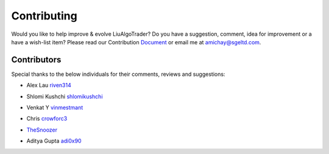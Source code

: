 Contributing
============
Would you like to help improve & evolve LiuAlgoTrader? 
Do you have a suggestion, comment, idea for improvement or 
a have a wish-list item? Please read our
Contribution Document_ or email me at amichay@sgeltd.com.

.. _Document: https://github.com/amor71/LiuAlgoTrader/blob/master/CONTRIBUTING.md


Contributors
------------

Special thanks to the below individuals for their comments, reviews and suggestions:

- Alex Lau riven314_

.. _riven314: https://github.com/riven314

- Shlomi Kushchi shlomikushchi_

.. _shlomikushchi: https://github.com/shlomikushchi


- Venkat Y vinmestmant_

.. _vinmestmant: https://github.com/vinmestmant

- Chris crowforc3_

.. _crowforc3: https://github.com/crawforc3

- TheSnoozer_

.. _TheSnoozer: https://github.com/TheSnoozer

- Aditya Gupta adi0x90_

.. _adi0x90: https://github.com/adi0x90



